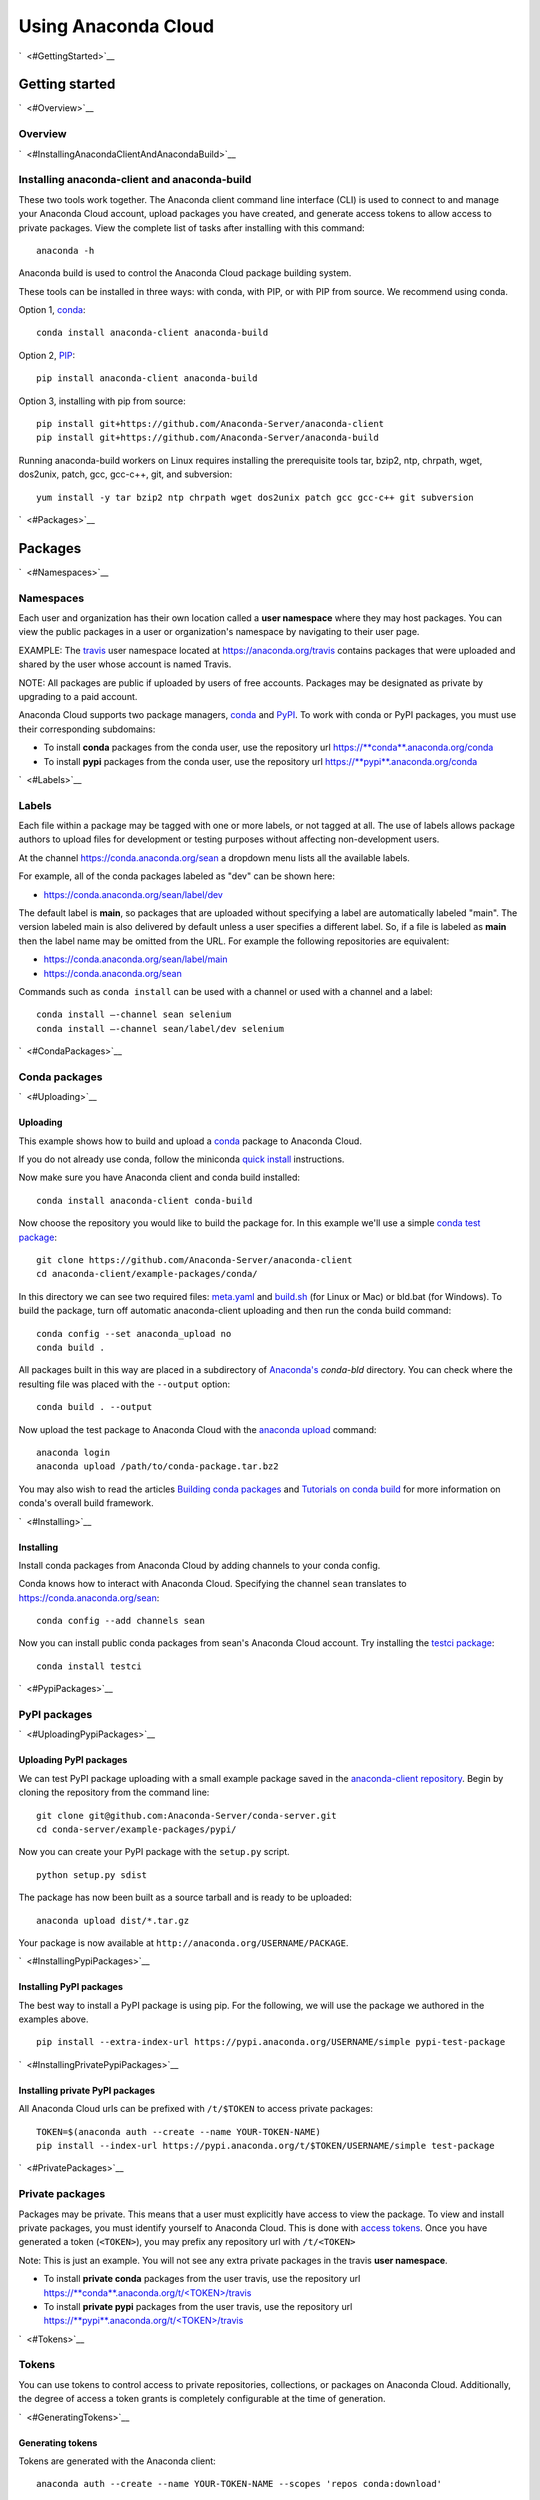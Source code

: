 ====================
Using Anaconda Cloud
====================

`  <#GettingStarted>`__

Getting started
===============

`  <#Overview>`__

Overview
~~~~~~~~

`  <#InstallingAnacondaClientAndAnacondaBuild>`__

Installing anaconda-client and anaconda-build
~~~~~~~~~~~~~~~~~~~~~~~~~~~~~~~~~~~~~~~~~~~~~

These two tools work together. The Anaconda client command line
interface (CLI) is used to connect to and manage your Anaconda Cloud
account, upload packages you have created, and generate access tokens to
allow access to private packages. View the complete list of tasks after
installing with this command:

::

    anaconda -h

Anaconda build is used to control the Anaconda Cloud package building
system.

These tools can be installed in three ways: with conda, with PIP, or
with PIP from source. We recommend using conda.

Option 1, `conda <http://conda.pydata.org/>`__:

::

    conda install anaconda-client anaconda-build

Option 2, `PIP <https://pip.pypa.io/en/latest/>`__:

::

    pip install anaconda-client anaconda-build

Option 3, installing with pip from source:

::

    pip install git+https://github.com/Anaconda-Server/anaconda-client
    pip install git+https://github.com/Anaconda-Server/anaconda-build

Running anaconda-build workers on Linux requires installing the
prerequisite tools tar, bzip2, ntp, chrpath, wget, dos2unix, patch, gcc,
gcc-c++, git, and subversion:

::

    yum install -y tar bzip2 ntp chrpath wget dos2unix patch gcc gcc-c++ git subversion

`  <#Packages>`__

Packages
========

`  <#Namespaces>`__

Namespaces
~~~~~~~~~~

Each user and organization has their own location called a **user
namespace** where they may host packages. You can view the public
packages in a user or organization's namespace by navigating to their
user page.

EXAMPLE: The `travis <https://anaconda.org/travis>`__ user namespace
located at https://anaconda.org/travis contains packages that were
uploaded and shared by the user whose account is named Travis.

NOTE: All packages are public if uploaded by users of free accounts.
Packages may be designated as private by upgrading to a paid account.

Anaconda Cloud supports two package managers,
`conda <using.html#CondaPackages>`__ and
`PyPI <using.html#PypiPackages>`__. To work with conda or PyPI packages,
you must use their corresponding subdomains:

-  To install **conda** packages from the conda user, use the repository
   url
   `https://\ **conda**.anaconda.org/conda <https://conda.anaconda.org/conda>`__
-  To install **pypi** packages from the conda user, use the repository
   url
   `https://\ **pypi**.anaconda.org/conda <https://pypi.anaconda.org/conda>`__

`  <#Labels>`__

Labels
~~~~~~

Each file within a package may be tagged with one or more labels, or not
tagged at all. The use of labels allows package authors to upload files
for development or testing purposes without affecting non-development
users.

At the channel
`https://conda.anaconda.org/sean <https://conda.anaconda.org/sean>`__ a
dropdown menu lists all the available labels.

For example, all of the conda packages labeled as "dev" can be shown
here:

-  `https://conda.anaconda.org/sean/label/dev <https://conda.anaconda.org/sean/label/dev>`__

The default label is **main**, so packages that are uploaded without
specifying a label are automatically labeled "main". The version labeled
main is also delivered by default unless a user specifies a different
label. So, if a file is labeled as **main** then the label name may be
omitted from the URL. For example the following repositories are
equivalent:

-  `https://conda.anaconda.org/sean/label/main <https://conda.anaconda.org/sean/label/main>`__
-  `https://conda.anaconda.org/sean <https://conda.anaconda.org/sean>`__

Commands such as ``conda install`` can be used with a channel or used
with a channel and a label:

::

     conda install —-channel sean selenium
     conda install —-channel sean/label/dev selenium

`  <#CondaPackages>`__

Conda packages
~~~~~~~~~~~~~~

`  <#Uploading>`__

Uploading
^^^^^^^^^

This example shows how to build and upload a
`conda <http://conda.pydata.org/>`__ package to Anaconda Cloud.

If you do not already use conda, follow the miniconda `quick
install <http://conda.pydata.org/docs/install/quick.html>`__
instructions.

Now make sure you have Anaconda client and conda build installed:

::

      conda install anaconda-client conda-build

Now choose the repository you would like to build the package for. In
this example we'll use a simple `conda test
package <https://github.com/Anaconda-Server/anaconda-client/tree/master/example-packages/conda>`__:

::

      git clone https://github.com/Anaconda-Server/anaconda-client
      cd anaconda-client/example-packages/conda/

In this directory we can see two required files:
`meta.yaml <https://github.com/Anaconda-Server/anaconda-client/blob/master/example-packages/conda/meta.yaml>`__
and
`build.sh <https://github.com/Anaconda-Server/anaconda-client/blob/master/example-packages/conda/build.sh>`__
(for Linux or Mac) or bld.bat (for Windows). To build the package, turn
off automatic anaconda-client uploading and then run the conda build
command:

::

      conda config --set anaconda_upload no
      conda build .

All packages built in this way are placed in a subdirectory of
`Anaconda's <http://docs.continuum.io/anaconda/index>`__ *conda-bld*
directory. You can check where the resulting file was placed with the
``--output`` option:

::

      conda build . --output

Now upload the test package to Anaconda Cloud with the `anaconda
upload <cli.html#Upload>`__ command:

::

      anaconda login
      anaconda upload /path/to/conda-package.tar.bz2

You may also wish to read the articles `Building conda
packages <http://conda.pydata.org/docs/building/bpp.html>`__ and
`Tutorials on conda
build <http://conda.pydata.org/docs/build_tutorials.html>`__ for more
information on conda's overall build framework.

`  <#Installing>`__

Installing
^^^^^^^^^^

Install conda packages from Anaconda Cloud by adding channels to your
conda config.

Conda knows how to interact with Anaconda Cloud. Specifying the channel
``sean`` translates to
`https://conda.anaconda.org/sean <https://conda.anaconda.org/sean>`__:

::

      conda config --add channels sean

Now you can install public conda packages from sean's Anaconda Cloud
account. Try installing the `testci
package <https://anaconda.org/sean/testci>`__:

::

      conda install testci

`  <#PypiPackages>`__

PyPI packages
~~~~~~~~~~~~~

`  <#UploadingPypiPackages>`__

Uploading PyPI packages
^^^^^^^^^^^^^^^^^^^^^^^

We can test PyPI package uploading with a small example package saved in
the `anaconda-client
repository <https://github.com/Anaconda-Server/anaconda-client/tree/master/example-packages/pypi>`__.
Begin by cloning the repository from the command line:

::

      git clone git@github.com:Anaconda-Server/conda-server.git
      cd conda-server/example-packages/pypi/

Now you can create your PyPI package with the ``setup.py`` script.

::

      python setup.py sdist

The package has now been built as a source tarball and is ready to be
uploaded:

::

      anaconda upload dist/*.tar.gz

Your package is now available at
``http://anaconda.org/USERNAME/PACKAGE``.

`  <#InstallingPypiPackages>`__

Installing PyPI packages
^^^^^^^^^^^^^^^^^^^^^^^^

The best way to install a PyPI package is using pip. For the following,
we will use the package we authored in the examples above.

::

      pip install --extra-index-url https://pypi.anaconda.org/USERNAME/simple pypi-test-package

`  <#InstallingPrivatePypiPackages>`__

Installing private PyPI packages
^^^^^^^^^^^^^^^^^^^^^^^^^^^^^^^^

All Anaconda Cloud urls can be prefixed with ``/t/$TOKEN`` to access
private packages:

::

      TOKEN=$(anaconda auth --create --name YOUR-TOKEN-NAME)
      pip install --index-url https://pypi.anaconda.org/t/$TOKEN/USERNAME/simple test-package

`  <#PrivatePackages>`__

Private packages
~~~~~~~~~~~~~~~~

Packages may be private. This means that a user must explicitly have
access to view the package. To view and install private packages, you
must identify yourself to Anaconda Cloud. This is done with `access
tokens <using.html#Tokens>`__. Once you have generated a token
(``<TOKEN>``), you may prefix any repository url with ``/t/<TOKEN>``

Note: This is just an example. You will not see any extra private
packages in the travis **user namespace**.

-  To install **private conda** packages from the user travis, use the
   repository url
   `https://\ **conda**.anaconda.org/t/<TOKEN>/travis <https://conda.anaconda.org/travis>`__
-  To install **private pypi** packages from the user travis, use the
   repository url
   `https://\ **pypi**.anaconda.org/t/<TOKEN>/travis <https://pypi.anaconda.org/travis>`__

`  <#Tokens>`__

Tokens
~~~~~~

You can use tokens to control access to private repositories,
collections, or packages on Anaconda Cloud. Additionally, the degree of
access a token grants is completely configurable at the time of
generation.

`  <#GeneratingTokens>`__

Generating tokens
^^^^^^^^^^^^^^^^^

Tokens are generated with the Anaconda client:

::

      anaconda auth --create --name YOUR-TOKEN-NAME --scopes 'repos conda:download'

This generates a random alphanumeric token string, which you can then
distribute to fellow Anaconda Cloud users to enable them to download a
package that you have marked private. The token produced in this example
provides access to download any of your private conda repositories. It
can be enabled with the ``conda config`` command:

::

      conda config --add channels https://conda.anaconda.org/t/TOKEN/USERNAME

`  <#PackagePrivacySettings>`__

Package privacy settings
~~~~~~~~~~~~~~~~~~~~~~~~

You will be prompted with two options:

#. **Personal**: The new package will be hosted on your personal
   repository. This package will be viewable and installable by
   anonymous users. Users must add your unique repository url to their
   package manager's configuration.
#. **Private**: The new package will be hosted on your personal
   repository; however, you control the list of authorized users that
   will be able to access or modify this package.

`  <#UploadingPackages>`__

Uploading packages
~~~~~~~~~~~~~~~~~~

To easily upload package files to Anaconda Cloud use the
`anaconda-client <cli.html>`__ command line interface and the
`upload <cli.html#Upload>`__ command:

::

      anaconda login
      anaconda upload PACKAGENAME

Anaconda Cloud automatically detects packages and notebooks, package or
notebook types, and their versions.

Your package is now available at:
``https://anaconda.org/<USERNAME>/<PACKAGENAME>``

Your package can be also downloaded by anyone using the Anaconda CLI:

::

      anaconda download USERNAME/PACKAGENAME

`  <#UploadingOtherTypesOfFiles>`__

Uploading other types of files
~~~~~~~~~~~~~~~~~~~~~~~~~~~~~~

In addition to uploading packages, you can also upload other types of
files to Anaconda Cloud. In this example we will upload a spreadsheet
named baby-names in comma separated value (CSV) format. Any type of file
can be uploaded with the Anaconda CLI by using these steps.

#. Use the `anaconda-client <cli.html>`__ command line interface to
   create a new namespace for your file on Anaconda Cloud:

   ::

       anaconda login
       anaconda package --create USERNAME/baby-names

#. Now you can upload the file to your new namespace. Unlike uploading
   packages or notebooks, there is no auto-detect for other types of
   files. You must explicitly specify the ‘package’, 'package-type' and
   'version' fields.

   In this example the package name is baby-names, the package type is a
   file, this is the first version that we are uploading, and the full
   filename is baby-names1.csv:

   ::

       anaconda upload --package baby-names --package-type file --version 1 baby-names1.csv

`  <#DownloadingOtherTypesOfFiles>`__

Downloading other types of files
~~~~~~~~~~~~~~~~~~~~~~~~~~~~~~~~

Your file is available at
``https://anaconda.org/<USERNAME>/<babynames>``

Your file can also be downloaded by anyone using the Anaconda CLI:

::

        anaconda download USERNAME/baby-names

`  <#RemoveAPastVersionOfAPackage>`__

Remove a past version of a package
~~~~~~~~~~~~~~~~~~~~~~~~~~~~~~~~~~

To remove a past version of one of your packages from Anaconda Cloud:

#. Click the package name.

#. Click the tab "Files".

#. Click the checkbox to the left of the version you wish to remove.

#. Click the "Actions" menu and then "Remove".

You may instead use the `command line interface <cli.html>`__:

::

      anaconda remove jsmith/testpack/0.2

NOTE: Replace ``jsmith``, ``testpack``, and ``0.2`` with your actual
user name, package name, and version.

The change can now be seen on your profile page:
``https://anaconda.org/<USERNAME>/<PACKAGE>``

`  <#DeleteAPackage>`__

Delete a package
~~~~~~~~~~~~~~~~

To delete one of your packages from Anaconda Cloud, including all of its
versions:

#. Click the package name.

#. Click the tab "Settings".

#. Click "Admin" on the left side menu.

#. Click "Delete".

You may instead use the `command line interface <cli.html>`__:

::

      anaconda remove jsmith/testpak

NOTE: Replace ``jsmith`` and ``testpak`` with your actual user name and
package name.

The change can now be seen on your profile page:
``https://anaconda.org/<USERNAME>``

`  <#Notebooks>`__

Notebooks
=========

Upload a `Jupyter notebook <http://jupyter.org/>`__ (formerly IPython
notebook) to Anaconda Cloud:

::

    anaconda upload my-notebook.ipynb

An HTML version of the notebook will be at:

::

    http://notebooks.anaconda.org/<USERNAME>/my-notebook

Anyone can download it:

::

    anaconda download username/my-notebook

`  <#Environments>`__

Environments
============

Save a `conda
environment <http://conda.pydata.org/docs/using/envs.html>`__ and upload
it to Anaconda Cloud:

::

    conda env export -n my-environment
    conda env upload my-environment

A list of your uploaded environments is at:

::

    http://envs.anaconda.org/<USERNAME>

Anyone can download and install your environment from Anaconda Cloud:

::

    conda env create user/my-environemnt
    source activate my-environment

`  <#Organizations>`__

Organizations
=============

Organizations enable you to maintain group-owned repositories.

`  <#CreatingOrganizations>`__

Creating organizations
~~~~~~~~~~~~~~~~~~~~~~

To create organizations, click the grid icon at the top of the page,
select "Organizations", and use the form at the bottom of that page.

`  <#ManagingOrganizations>`__

Managing organizations
~~~~~~~~~~~~~~~~~~~~~~

You can view your organizations by navigating to your organizations
dashboard:

::

    https://anaconda.org/organization/ORGANIZATION/dashboard

Or by navigating to `anaconda.org <https://anaconda.org>`__ and
selecting the organization dropdown on the upper right.

You can manage your organization's settings by navigating to:

::

    https://anaconda.org/organization/ORGANIZATION/settings/profile

Or by navigating to `your settings <https://anaconda.org/settings>`__
and selecting the organization dropdown on the upper right.

`  <#AddingAnotherOwnerToYourOrganization>`__

Adding another owner to your organization
~~~~~~~~~~~~~~~~~~~~~~~~~~~~~~~~~~~~~~~~~

All organization owners have full access to the organization settings
and all packages.

To give other users ownership, navigate to the groups settings page,
choose "owners", type their names into the text box, and choose "add":

::

    https://anaconda.org/organization/ORGANIZATION/settings/groups

|Org groups page|

|Org owners page|

`  <#UploadingPackagesToAnOrganization>`__

Uploading packages to an organization
~~~~~~~~~~~~~~~~~~~~~~~~~~~~~~~~~~~~~

To upload a package to an organization, use the ``-u/--user`` option:

::

    anaconda upload --user USERNAME package.tar.bz2

`  <#UsingLabelsInTheDevelopmentCycle>`__

Using labels in the development cycle
=====================================

Labels can be used to facilitate a development cycle and organize the
code that is in development, in testing, and in production.

Anacona Cloud labels allow you to upload files to your packages and
control how they are accessed.

With Anaconda Cloud labels you can upload a file to a specific label, so
only users who put that label in the URL they search will be able to
install it. This is particularly useful for moving a package through a
development and testing flow.

In this example we will show you how to use a ``test`` label, so that
you can upload files without affecting your production quality packages.
Without a ``--label`` argument the default label is ``main``.

Let's start with a conda package. If you don't have one, use our example
conda package. Before you build the package edit the version in the
``meta.yaml`` file in ``anaconda-client/example-packages/conda/`` to be
2.0.

::

    git clone https://github.com/Anaconda-Server/anaconda-client
    cd anaconda-client/example-packages/conda/
    vim meta.yaml # Bump version to 2.0
    conda config --set anaconda_upload no
    conda build .

Now, upload your test package to Anaconda Cloud using the
`anaconda-client upload <cli.html#Upload>`__ command.

Adding the ``--label`` option tells Anaconda Cloud to make the upload
visible only to users who specify that label.

::

    anaconda upload /path/to/conda-package-2.0.tar.bz2 --label test

You will notice now that even when you search conda ``main``, you won't
see the ``2.0`` version of the test package. This is because you have to
tell conda to look for your new ``test`` label.

The ``--override`` argument tells conda not to use any channels in your
``~/.condarc`` file.

No 2.0 results:

::

    conda search --override -c USERNAME conda-package

Your 2.0 package is here:

::

    conda search --override -c USERNAME/label/test conda-package

You can give the label ``USERNAME/label/test`` to your testers. Once
they finish testing, you may then want to copy the ``test`` packages
back to your ``main`` label.

You can also manage your package labels from your dashboard:
``https://anaconda.org/USERNAME/conda-package``

::

    anaconda label --copy test main

Now your version 2.0 is in main:

::

    conda search --override -c USERNAME conda-package

.. |Org groups page| image:: /img/cloud-org-groups.png
.. |Org owners page| image:: /img/cloud-org-owners.png
